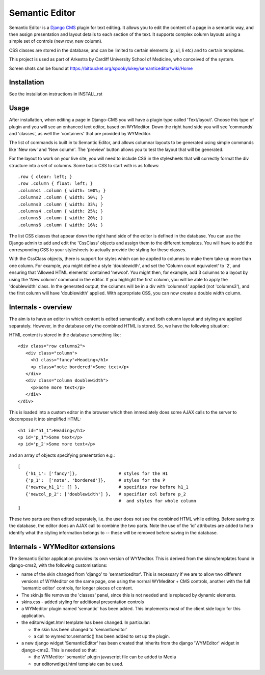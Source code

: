 Semantic Editor
===============

Semantic Editor is a `Django CMS <http://www.django-cms.org/>`_ plugin for
text editing.  It allows you to edit the content of a page in a semantic
way, and then assign presentation and layout details to each section of the
text.  It supports complex column layouts using a simple set of controls
(new row, new column).

CSS classes are stored in the database, and can be limited to certain elements
(p, ul, li etc) and to certain templates.

This project is used as part of Arkestra by Cardiff University School of
Medicine, who conceived of the system.

Screen shots can be found at https://bitbucket.org/spookylukey/semanticeditor/wiki/Home

Installation
------------

See the installation instructions in INSTALL.rst

Usage
-----

After installation, when editing a page in Django-CMS you will have a plugin
type called 'Text/layout'. Choose this type of plugin and you will see an
enhanced text editor, based on WYMeditor. Down the right hand side you will see
'commands' and 'classes', as well the 'containers' that are provided by
WYMeditor.

The list of commands is built in to Semantic Editor, and allows columnar layouts
to be generated using simple commands like 'New row' and 'New column'. The
'preview' button allows you to test the layout that will be generated.

For the layout to work on your live site, you will need to include CSS in the
stylesheets that will correctly format the div structure into a set of columns.
Some basic CSS to start with is as follows::

    .row { clear: left; }
    .row .column { float: left; }
    .columns1 .column { width: 100%; }
    .columns2 .column { width: 50%; }
    .columns3 .column { width: 33%; }
    .columns4 .column { width: 25%; }
    .columns5 .column { width: 20%; }
    .columns6 .column { width: 16%; }

The list CSS classes that appear down the right hand side of the editor is
defined in the database. You can use the Django admin to add and edit the
'CssClass' objects and assign them to the different templates. You will have to
add the corresponding CSS to your stylesheets to actually provide the styling
for these classes.

With the CssClass objects, there is support for styles which can be applied to
columns to make them take up more than one column. For example, you might define
a style 'doublewidth', and set the 'Column count equivalent' to '2', and
ensuring that 'Allowed HTML elements' contained 'newcol'. You might then, for
example, add 3 columns to a layout by using the 'New column' command in the
editor. If you highlight the first column, you will be able to apply the
'doublewidth' class. In the generated output, the columns will be in a div with
'columns4' applied (not 'columns3'), and the first column will have
'doublewidth' applied. With appropriate CSS, you can now create a double width
column.

Internals - overview
--------------------

The aim is to have an editor in which content is edited semantically, and both
column layout and styling are applied separately.  However, in the database only
the combined HTML is stored.  So, we have the following situation:

HTML content is stored in the database something like::

    <div class="row columns2">
       <div class="column">
         <h1 class="fancy">Heading</h1>
         <p class="note bordered">Some text</p>
       </div>
       <div class="column doublewidth">
         <p>Some more text</p>
       </div>
    </div>

This is loaded into a custom editor in the browser which then immediately does
some AJAX calls to the server to decompose it into simplified HTML::

    <h1 id="h1_1">Heading</h1>
    <p id="p_1">Some text</p>
    <p id='p_2'>Some more text</p>

and an array of objects specifying presentation e.g.::

    [
       {'h1_1': ['fancy']},                # styles for the H1
       {'p_1':  ['note', 'bordered']},     # styles for the P
       {'newrow_h1_1': [] },               # specifies row before h1_1
       {'newcol_p_2': ['doublewidth'] },   # specifier col before p_2
                                           #  and styles for whole column
    ]

These two parts are then edited separately, i.e. the user does not see the
combined HTML while editing.  Before saving to the database, the editor does an
AJAX call to combine the two parts.  Note the use of the 'id' attributes are
added to help identify what the styling information belongs to -- these will be
removed before saving in the database.

Internals - WYMeditor extensions
--------------------------------

The Semantic Editor application provides its own version of WYMeditor.  This
is derived from the skins/templates found in django-cms2, with the following
customisations:

- name of the skin changed from 'django' to 'semanticeditor'.  This is
  necessary if we are to allow two different versions of WYMeditor on the
  same page, one using the normal WYMeditor + CMS controls, another with
  the full 'semantic editor' controls, for longer pieces of content.

- The skin.js file removes the 'classes' panel, since this is not needed
  and is replaced by dynamic elements.

- skins.css - added styling for additional presentation controls

- a WYMeditor plugin named 'semantic' has been added.  This implements
  most of the client side logic for this application.

- the editorwidget.html template has been changed.  In particular:

  - the skin has been changed to 'semanticeditor'
  - a call to wymeditor.semantic() has been added to set up the plugin.

- a new django widget 'SemanticEditor' has been created that inherits from
  the django 'WYMEditor' widget in django-cms2.  This is needed so that:

  - the WYMeditor 'semantic' plugin javascript file can be added to Media
  - our editorwdiget.html template can be used.

